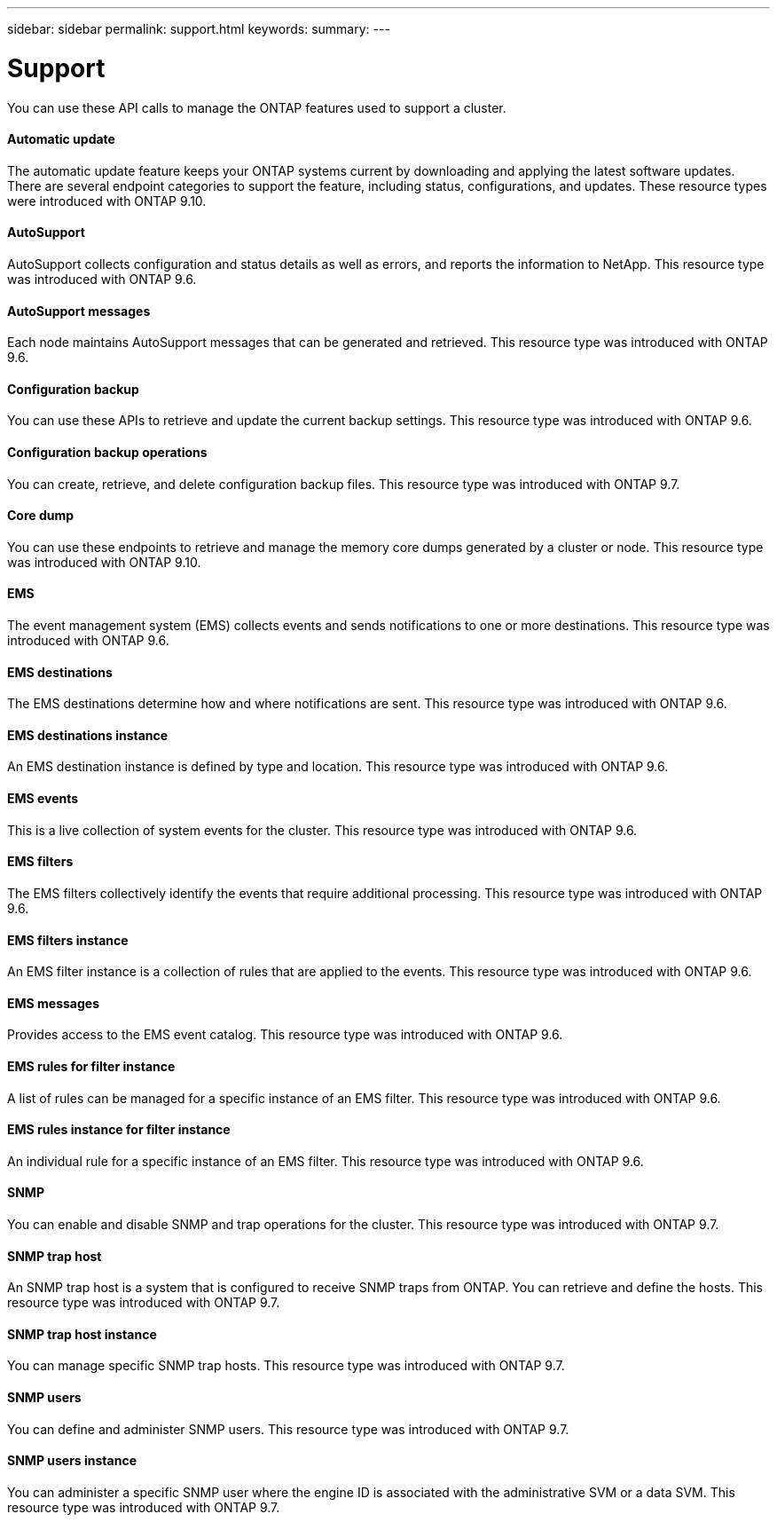 ---
sidebar: sidebar
permalink: support.html
keywords:
summary:
---

= Support
:hardbreaks:
:nofooter:
:icons: font
:linkattrs:
:imagesdir: ./media/

[.lead]
You can use these API calls to manage the ONTAP features used to support a cluster.

==== Automatic update

The automatic update feature keeps your ONTAP systems current by downloading and applying the latest software updates. There are several endpoint categories to support the feature, including status, configurations, and updates. These resource types were introduced with ONTAP 9.10.

==== AutoSupport

AutoSupport collects configuration and status details as well as errors, and reports the information to NetApp. This resource type was introduced with ONTAP 9.6.

==== AutoSupport messages

Each node maintains AutoSupport messages that can be generated and retrieved. This resource type was introduced with ONTAP 9.6.

==== Configuration backup

You can use these APIs to retrieve and update the current backup settings. This resource type was introduced with ONTAP 9.6.

==== Configuration backup operations

You can create, retrieve, and delete configuration backup files. This resource type was introduced with ONTAP 9.7.

==== Core dump

You can use these endpoints to retrieve and manage the memory core dumps generated by a cluster or node. This resource type was introduced with ONTAP 9.10.

==== EMS

The event management system (EMS) collects events and sends notifications to one or more destinations. This resource type was introduced with ONTAP 9.6.

==== EMS destinations

The EMS destinations determine how and where notifications are sent. This resource type was introduced with ONTAP 9.6.

==== EMS destinations instance

An EMS destination instance is defined by type and location. This resource type was introduced with ONTAP 9.6.

==== EMS events

This is a live collection of system events for the cluster. This resource type was introduced with ONTAP 9.6.

==== EMS filters

The EMS filters collectively identify the events that require additional processing. This resource type was introduced with ONTAP 9.6.

==== EMS filters instance

An EMS filter instance is a collection of rules that are applied to the events. This resource type was introduced with ONTAP 9.6.

==== EMS messages

Provides access to the EMS event catalog. This resource type was introduced with ONTAP 9.6.

==== EMS rules for filter instance

A list of rules can be managed for a specific instance of an EMS filter. This resource type was introduced with ONTAP 9.6.

==== EMS rules instance for filter instance

An individual rule for a specific instance of an EMS filter. This resource type was introduced with ONTAP 9.6.

==== SNMP

You can enable and disable SNMP and trap operations for the cluster. This resource type was introduced with ONTAP 9.7.

==== SNMP trap host

An SNMP trap host is a system that is configured to receive SNMP traps from ONTAP. You can retrieve and define the hosts. This resource type was introduced with ONTAP 9.7.

==== SNMP trap host instance

You can manage specific SNMP trap hosts. This resource type was introduced with ONTAP 9.7.

==== SNMP users

You can define and administer SNMP users. This resource type was introduced with ONTAP 9.7.

==== SNMP users instance

You can administer a specific SNMP user where the engine ID is associated with the administrative SVM or a data SVM. This resource type was introduced with ONTAP 9.7.
